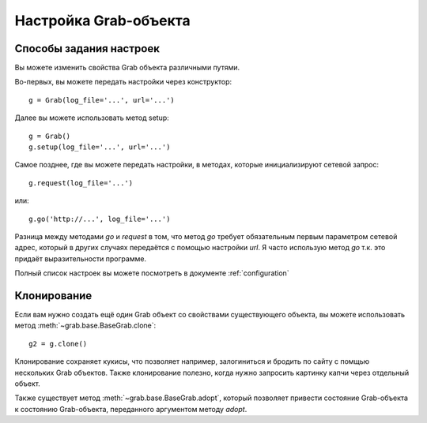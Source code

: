 .. _grab_customization:

Настройка Grab-объекта
======================

Способы задания настроек
------------------------

Вы можете изменить свойства Grab объекта различными путями.

Во-первых, вы можете передать настройки через конструктор::

    g = Grab(log_file='...', url='...')

Далее вы можете использовать метод setup::

    g = Grab()
    g.setup(log_file='...', url='...')

Самое позднее, где вы можете передать настройки, в методах, которые
инициализируют сетевой запрос::

    g.request(log_file='...')

или::

    g.go('http://...', log_file='...')

Разница между методами `go` и `request` в том, что метод `go` требует
обязательным первым параметром сетевой адрес, который в других случаях
передаётся с помощью настройки `url`. Я часто использую метод `go` т.к.
это придаёт выразительности программе.

Полный список настроек вы можете посмотреть в документе :ref:`configuration`

Клонирование
------------

Если вам нужно создать ещё один Grab объект со свойствами существующего объекта, вы можете
использовать метод :meth:`~grab.base.BaseGrab.clone`::

    g2 = g.clone()

Клонирование сохраняет кукисы, что позволяет например, залогиниться и бродить по сайту с помщью
нескольких Grab объектов. Также клонирование полезно, когда нужно запросить картинку капчи через
отдельный объект.

Также существует метод :meth:`~grab.base.BaseGrab.adopt`, который позволяет привести состояние Grab-объекта к состоянию Grab-объекта, переданного аргументом методу `adopt`.
